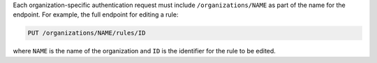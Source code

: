 .. The contents of this file are included in multiple topics.
.. This file should not be changed in a way that hinders its ability to appear in multiple documentation sets.


Each organization-specific authentication request must include ``/organizations/NAME`` as part of the name for the endpoint. For example, the full endpoint for editing a rule:

.. code-block:: html

   PUT /organizations/NAME/rules/ID

where ``NAME`` is the name of the organization and ``ID`` is the identifier for the rule to be edited.